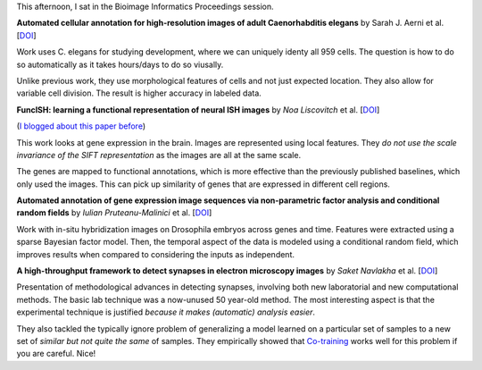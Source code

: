 This afternoon, I sat in the Bioimage Informatics Proceedings session.

**Automated cellular annotation for high-resolution images of adult
Caenorhabditis elegans** by Sarah J. Aerni et al. [`DOI
<http://dx.doi.org/10.1093/bioinformatics/btt223>`__]

Work uses C. elegans for studying development, where we can uniquely identy all
959 cells. The question is how to do so automatically as it takes hours/days to
do so viusally.

Unlike previous work, they use morphological features of cells and not just
expected location. They also allow for variable cell division. The result is
higher accuracy in labeled data.

**FuncISH: learning a functional representation of neural ISH images** by *Noa
Liscovitch* et al. [`DOI <http://dx.doi.org/10.1093/bioinformatics/btt207>`__]

(`I blogged about this paper before
<http://metarabbit.wordpress.com/2013/07/03/paper-review-funcish-learning-a-functional-representation-of-neural-ish-images/>`__)

This work looks at gene expression in the brain. Images are represented using
local features. They *do not use the scale invariance of the SIFT
representation* as the images are all at the same scale.

The genes are mapped to functional annotations, which is more effective than
the previously published baselines, which only used the images. This can pick
up similarity of genes that are expressed in different cell regions.

**Automated annotation of gene expression image sequences via non-parametric
factor analysis and conditional random fields** by *Iulian Pruteanu-Malinici*
et al. [`DOI <http://dx.doi.org/10.1093/bioinformatics/btt206>`__]

Work with in-situ hybridization images on Drosophila embryos across genes and
time. Features were extracted using a sparse Bayesian factor model. Then, the
temporal aspect of the data is modeled using a conditional random field, which
improves results when compared to considering the inputs as independent.

**A high-throughput framework to detect synapses in electron microscopy
images** by *Saket Navlakha* et al. [`DOI
<http://dx.doi.org/10.1093/bioinformatics/btt222>`__]

Presentation of methodological advances in detecting synapses, involving both
new laboratorial and new computational methods. The basic lab technique was a
now-unused 50 year-old method. The most interesting aspect is that the
experimental technique is justified *because it makes (automatic) analysis
easier*.

They also tackled the typically ignore problem of generalizing a model learned
on a particular set of samples to a new set of *similar but not quite the same*
of samples. They empirically showed that `Co-training
<http://en.wikipedia.org/wiki/Co-training>`__ works well for this problem if
you are careful. Nice!


